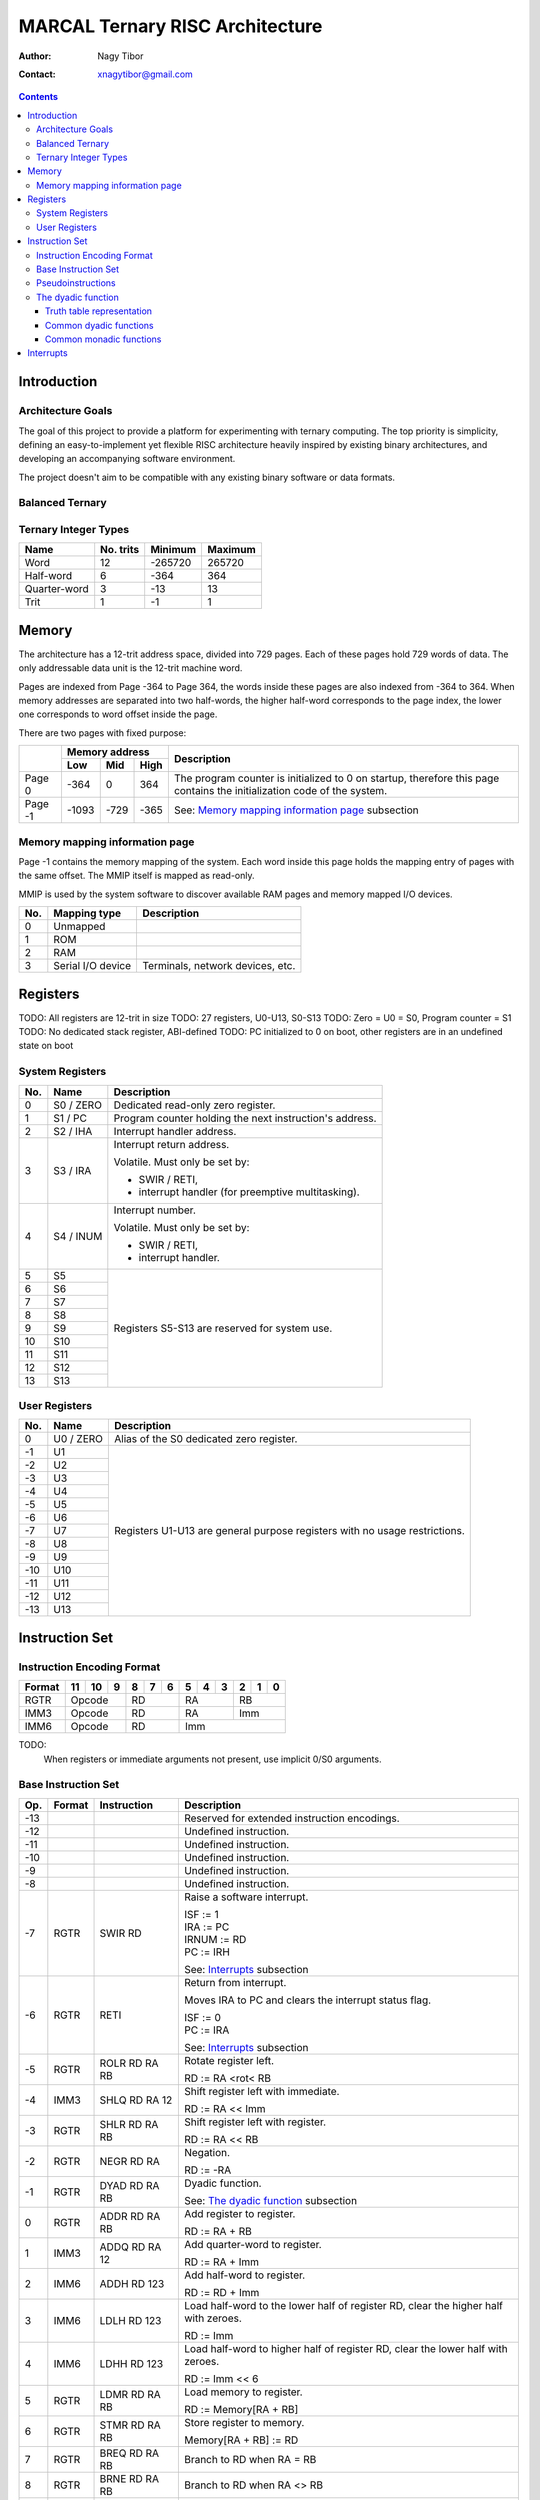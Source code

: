 ================================
MARCAL Ternary RISC Architecture
================================

:Author: Nagy Tibor
:Contact: xnagytibor@gmail.com

.. contents::

Introduction
============

Architecture Goals
------------------

The goal of this project to provide a platform for experimenting with ternary
computing. The top priority is simplicity, defining an easy-to-implement yet
flexible RISC architecture heavily inspired by existing binary architectures,
and developing an accompanying software environment.

The project doesn't aim to be compatible with any existing binary software or
data formats.

Balanced Ternary
----------------

Ternary Integer Types
---------------------

+--------------+-----------+-----------+-----------+
| Name         | No. trits | Minimum   | Maximum   |
+==============+===========+===========+===========+
| Word         |        12 |   -265720 |    265720 |
+--------------+-----------+-----------+-----------+
| Half-word    |         6 |      -364 |       364 |
+--------------+-----------+-----------+-----------+
| Quarter-word |         3 |       -13 |        13 |
+--------------+-----------+-----------+-----------+
| Trit         |         1 |        -1 |         1 |
+--------------+-----------+-----------+-----------+

Memory
======

The architecture has a 12-trit address space, divided into 729 pages. Each of
these pages hold 729 words of data. The only addressable data unit is the
12-trit machine word.

Pages are indexed from Page -364 to Page 364, the words inside these pages are
also indexed from -364 to 364. When memory addresses are separated into two
half-words, the higher half-word corresponds to the page index, the lower one
corresponds to word offset inside the page.

There are two pages with fixed purpose:

+---------+-----------------------+--------------------------------------------+
|         | Memory address        |                                            |
|         +-------+-------+-------+ Description                                |
|         | Low   | Mid   | High  |                                            |
+=========+=======+=======+=======+============================================+
| Page 0  |  -364 |     0 |   364 | The program counter is initialized to 0    |
|         |       |       |       | on startup, therefore this page contains   |
|         |       |       |       | the initialization code of the system.     |
+---------+-------+-------+-------+--------------------------------------------+
| Page -1 | -1093 |  -729 |  -365 | See: `Memory mapping information page`_    |
|         |       |       |       | subsection                                 |
+---------+-------+-------+-------+--------------------------------------------+

Memory mapping information page
-------------------------------

Page -1 contains the memory mapping of the system. Each word inside this page
holds the mapping entry of pages with the same offset. The MMIP itself is mapped
as read-only.

MMIP is used by the system software to discover available RAM pages and
memory mapped I/O devices.

+-----+--------------------+---------------------------------------------------+
| No. | Mapping type       | Description                                       |
+=====+====================+===================================================+
|   0 | Unmapped           |                                                   |
+-----+--------------------+---------------------------------------------------+
|   1 | ROM                |                                                   |
+-----+--------------------+---------------------------------------------------+
|   2 | RAM                |                                                   |
+-----+--------------------+---------------------------------------------------+
|   3 | Serial I/O device  | Terminals, network devices, etc.                  |
+-----+--------------------+---------------------------------------------------+

Registers
=========

TODO: All registers are 12-trit in size
TODO: 27 registers, U0-U13, S0-S13
TODO: Zero = U0 = S0, Program counter = S1
TODO: No dedicated stack register, ABI-defined
TODO: PC initialized to 0 on boot, other registers are in an undefined state on boot

System Registers
----------------

+-----+-----------+------------------------------------------------------------+
| No. | Name      | Description                                                |
+=====+===========+============================================================+
|   0 | S0 / ZERO | Dedicated read-only zero register.                         |
+-----+-----------+------------------------------------------------------------+
|   1 | S1 / PC   | Program counter holding the next instruction's address.    |
+-----+-----------+------------------------------------------------------------+
|   2 | S2 / IHA  | Interrupt handler address.                                 |
+-----+-----------+------------------------------------------------------------+
|   3 | S3 / IRA  | Interrupt return address.                                  |
|     |           |                                                            |
|     |           | Volatile. Must only be set by:                             |
|     |           |                                                            |
|     |           | - SWIR / RETI,                                             |
|     |           | - interrupt handler (for preemptive multitasking).         |
+-----+-----------+------------------------------------------------------------+
|   4 | S4 / INUM | Interrupt number.                                          |
|     |           |                                                            |
|     |           | Volatile. Must only be set by:                             |
|     |           |                                                            |
|     |           | - SWIR / RETI,                                             |
|     |           | - interrupt handler.                                       |
+-----+-----------+------------------------------------------------------------+
|   5 | S5        | Registers S5-S13 are reserved for system use.              |
+-----+-----------+                                                            |
|   6 | S6        |                                                            |
+-----+-----------+                                                            |
|   7 | S7        |                                                            |
+-----+-----------+                                                            |
|   8 | S8        |                                                            |
+-----+-----------+                                                            |
|   9 | S9        |                                                            |
+-----+-----------+                                                            |
|  10 | S10       |                                                            |
+-----+-----------+                                                            |
|  11 | S11       |                                                            |
+-----+-----------+                                                            |
|  12 | S12       |                                                            |
+-----+-----------+                                                            |
|  13 | S13       |                                                            |
+-----+-----------+------------------------------------------------------------+

User Registers
--------------

+-----+-----------+------------------------------------------------------------+
| No. | Name      | Description                                                |
+=====+===========+============================================================+
|   0 | U0 / ZERO | Alias of the S0 dedicated zero register.                   |
+-----+-----------+------------------------------------------------------------+
|  -1 | U1        | Registers U1-U13 are general purpose registers with        |
+-----+-----------+ no usage restrictions.                                     |
|  -2 | U2        |                                                            |
+-----+-----------+                                                            |
|  -3 | U3        |                                                            |
+-----+-----------+                                                            |
|  -4 | U4        |                                                            |
+-----+-----------+                                                            |
|  -5 | U5        |                                                            |
+-----+-----------+                                                            |
|  -6 | U6        |                                                            |
+-----+-----------+                                                            |
|  -7 | U7        |                                                            |
+-----+-----------+                                                            |
|  -8 | U8        |                                                            |
+-----+-----------+                                                            |
|  -9 | U9        |                                                            |
+-----+-----------+                                                            |
| -10 | U10       |                                                            |
+-----+-----------+                                                            |
| -11 | U11       |                                                            |
+-----+-----------+                                                            |
| -12 | U12       |                                                            |
+-----+-----------+                                                            |
| -13 | U13       |                                                            |
+-----+-----------+------------------------------------------------------------+

Instruction Set
===============

Instruction Encoding Format
---------------------------

+------------------+----+----+----+----+----+----+----+----+----+----+----+----+
| Format           | 11 | 10 |  9 |  8 |  7 |  6 |  5 |  4 |  3 |  2 |  1 |  0 |
+==================+====+====+====+====+====+====+====+====+====+====+====+====+
| RGTR             | Opcode       | RD           | RA           | RB           |
+------------------+--------------+--------------+--------------+--------------+
| IMM3             | Opcode       | RD           | RA           | Imm          |
+------------------+--------------+--------------+--------------+--------------+
| IMM6             | Opcode       | RD           | Imm                         |
+------------------+--------------+--------------+-----------------------------+

TODO:
  When registers or immediate arguments not present, use implicit 0/S0 arguments.

Base Instruction Set
--------------------

+-----+--------+-------------------+-------------------------------------------+
| Op. | Format | Instruction       | Description                               |
+=====+========+===================+===========================================+
| -13 |        |                   | Reserved for extended instruction         |
|     |        |                   | encodings.                                |
+-----+--------+-------------------+-------------------------------------------+
| -12 |        |                   | Undefined instruction.                    |
+-----+--------+-------------------+-------------------------------------------+
| -11 |        |                   | Undefined instruction.                    |
+-----+--------+-------------------+-------------------------------------------+
| -10 |        |                   | Undefined instruction.                    |
+-----+--------+-------------------+-------------------------------------------+
|  -9 |        |                   | Undefined instruction.                    |
+-----+--------+-------------------+-------------------------------------------+
|  -8 |        |                   | Undefined instruction.                    |
+-----+--------+-------------------+-------------------------------------------+
|  -7 | RGTR   | SWIR RD           | Raise a software interrupt.               |
|     |        |                   |                                           |
|     |        |                   | | ISF := 1                                |
|     |        |                   | | IRA := PC                               |
|     |        |                   | | IRNUM := RD                             |
|     |        |                   | | PC := IRH                               |
|     |        |                   |                                           |
|     |        |                   | See: `Interrupts`_ subsection             |
+-----+--------+-------------------+-------------------------------------------+
|  -6 | RGTR   | RETI              | Return from interrupt.                    |
|     |        |                   |                                           |
|     |        |                   | Moves IRA to PC and clears the interrupt  |
|     |        |                   | status flag.                              |
|     |        |                   |                                           |
|     |        |                   | | ISF := 0                                |
|     |        |                   | | PC := IRA                               |
|     |        |                   |                                           |
|     |        |                   | See: `Interrupts`_ subsection             |
+-----+--------+-------------------+-------------------------------------------+
|  -5 | RGTR   | ROLR RD RA RB     | Rotate register left.                     |
|     |        |                   |                                           |
|     |        |                   | RD := RA <rot< RB                         |
+-----+--------+-------------------+-------------------------------------------+
|  -4 | IMM3   | SHLQ RD RA 12     | Shift register left with immediate.       |
|     |        |                   |                                           |
|     |        |                   | RD := RA << Imm                           |
+-----+--------+-------------------+-------------------------------------------+
|  -3 | RGTR   | SHLR RD RA RB     | Shift register left with register.        |
|     |        |                   |                                           |
|     |        |                   | RD := RA << RB                            |
+-----+--------+-------------------+-------------------------------------------+
|  -2 | RGTR   | NEGR RD RA        | Negation.                                 |
|     |        |                   |                                           |
|     |        |                   | RD := -RA                                 |
+-----+--------+-------------------+-------------------------------------------+
|  -1 | RGTR   | DYAD RD RA RB     | Dyadic function.                          |
|     |        |                   |                                           |
|     |        |                   | See: `The dyadic function`_ subsection    |
+-----+--------+-------------------+-------------------------------------------+
|   0 | RGTR   | ADDR RD RA RB     | Add register to register.                 |
|     |        |                   |                                           |
|     |        |                   | RD := RA + RB                             |
+-----+--------+-------------------+-------------------------------------------+
|   1 | IMM3   | ADDQ RD RA 12     | Add quarter-word to register.             |
|     |        |                   |                                           |
|     |        |                   | RD := RA + Imm                            |
+-----+--------+-------------------+-------------------------------------------+
|   2 | IMM6   | ADDH RD 123       | Add half-word to register.                |
|     |        |                   |                                           |
|     |        |                   | RD := RD + Imm                            |
+-----+--------+-------------------+-------------------------------------------+
|   3 | IMM6   | LDLH RD 123       | Load half-word to the lower half of       |
|     |        |                   | register RD, clear the higher half with   |
|     |        |                   | zeroes.                                   |
|     |        |                   |                                           |
|     |        |                   | RD := Imm                                 |
+-----+--------+-------------------+-------------------------------------------+
|   4 | IMM6   | LDHH RD 123       | Load half-word to higher half of          |
|     |        |                   | register RD, clear the lower half with    |
|     |        |                   | zeroes.                                   |
|     |        |                   |                                           |
|     |        |                   | RD := Imm << 6                            |
+-----+--------+-------------------+-------------------------------------------+
|   5 | RGTR   | LDMR RD RA RB     | Load memory to register.                  |
|     |        |                   |                                           |
|     |        |                   | RD := Memory[RA + RB]                     |
+-----+--------+-------------------+-------------------------------------------+
|   6 | RGTR   | STMR RD RA RB     | Store register to memory.                 |
|     |        |                   |                                           |
|     |        |                   | Memory[RA + RB] := RD                     |
+-----+--------+-------------------+-------------------------------------------+
|   7 | RGTR   | BREQ RD RA RB     | Branch to RD when RA = RB                 |
+-----+--------+-------------------+-------------------------------------------+
|   8 | RGTR   | BRNE RD RA RB     | Branch to RD when RA <> RB                |
+-----+--------+-------------------+-------------------------------------------+
|   9 | RGTR   | BRLT RD RA RB     | Branch to RD when RA < RB                 |
+-----+--------+-------------------+-------------------------------------------+
|  10 | RGTR   | BRLE RD RA RB     | Branch to RD when RA <= RB                |
+-----+--------+-------------------+-------------------------------------------+
|  11 | RGTR   | PUSH SP RA        | Push RA to stack SP                       |
+-----+--------+-------------------+-------------------------------------------+
|  12 | RGTR   | PULL SP RA        | Pull RA from stack SP                     |
+-----+--------+-------------------+-------------------------------------------+
|  13 | RGTR   | CALL SP RA        | Call subroutine RA using stack SP         |
+-----+--------+-------------------+-------------------------------------------+

Pseudoinstructions
------------------

+-------------------+-------------------+--------------------------------------+
| Pseudoinstruction | Expansion         | Description                          |
+===================+===================+======================================+
| NOOP              || ADDR S0 S0 S0    | No operaton                          |
+-------------------+-------------------+--------------------------------------+
| MOVR RD RA        || ADDR RD RA S0    | Move register to register            |
+-------------------+-------------------+--------------------------------------+
| RETURN SP         || PULL SP PC       | Return from subroutine               |
+-------------------+-------------------+--------------------------------------+
| BRGT RD RA RB     || BRLE RD RB RA    | Branch to RD when RA > RB            |
+-------------------+-------------------+--------------------------------------+
| BRGE RD RA RB     || BRLT RD RB RA    | Branch to RD when RA >= RB           |
+-------------------+-------------------+--------------------------------------+
| LDW RD -264992    || LDHH RD -364     | Load immediate word to RD            |
|                   || ADDH RD 364      |                                      |
|                   |                   | The PC register cannot be used as    |
|                   |                   | the RD argument. Unconditional jumps |
|                   |                   | can be implemented with this however |
|                   |                   | the jump addresses first must be     |
|                   |                   | loaded into a non-special purpose    |
|                   |                   | register, then transferred to PC     |
|                   |                   | with a single instruction.           |
+-------------------+-------------------+--------------------------------------+
| LDM RD 212686     || LDHH RD 292      | Load word from address to            |
|                   || ADDH RD -182     | register RD                          |
|                   || LDMR RD RD S0    |                                      |
+-------------------+-------------------+--------------------------------------+
| SUBR RD RA RB     || NEGR RD RB       | RD := RA - RB                        |
|                   || ADDR RD RD RA    |                                      |
+-------------------+-------------------+--------------------------------------+
| STACK SP RD -1    || LDLH RD -1       | Load a word from stack SP            |
|                   || LDMR RD SP RD    | to register RD from the              |
|                   |                   | specified index                      |
+-------------------+-------------------+--------------------------------------+
| MASK RD RA 4      || SHLQ RD RA 8     | Masking the N leftmost trits.        |
|                   || SHLQ RD RD -8    | The shift amount for N trits is      |
|                   |                   | (12 - N) and -(12 - N)               |
|                   |                   |                                      |
|                   |                   | DYAD could also be used for this,    |
|                   |                   | however it's less effective with     |
|                   |                   | register clobbering.                 |
+-------------------+-------------------+--------------------------------------+

The dyadic function
-------------------

DYAD RD RA RB

The DYAD instruction can be used to perform any of the 19683 possible
ternary logic functions by specifying the operations' truth table in the RD
register. Upon execution the truth table specified in RD is overwritten by
the result of the operation.


Truth table representation
..........................

+---------+--------------+
|         |      RB      |
|         +----+----+----+
|         || - || 0 || + |
+----+----+----+----+----+
|    || - || A || B || C |
|    +----+----+----+----+
| RA || 0 || D || E || F |
|    +----+----+----+----+
|    || + || G || H || I |
+----+----+----+----+----+

Truth table value := [000IHGFEDCBA]

The top three trits of the truth table value are always 0.

Common dyadic functions
.......................

LDHH RD >VALUE
ADDH RD <VALUE
DYAD RD RA RB

+----------------+-------------+-----------------------------------------------+
| Register value | Truth table | Description                                   |
+================+=============+===============================================+
|           5792 || - - -      | Logical AND                                   |
|                || - 0 0      |                                               |
|                || - 0 +      |                                               |
+----------------+-------------+-----------------------------------------------+
|          -5792 || + + +      | Logical NAND                                  |
|                || + 0 0      |                                               |
|                || + 0 -      |                                               |
+----------------+-------------+-----------------------------------------------+
|           9728 || - 0 +      | Logical OR                                    |
|                || 0 0 +      |                                               |
|                || + + +      |                                               |
+----------------+-------------+-----------------------------------------------+
|          -9728 || + 0 -      | Logical NOR                                   |
|                || 0 0 -      |                                               |
|                || - - -      |                                               |
+----------------+-------------+-----------------------------------------------+
|          -5824 || - 0 +      | Logical XOR                                   |
|                || 0 0 0      |                                               |
|                || + 0 -      |                                               |
+----------------+-------------+-----------------------------------------------+
|           5824 || + 0 -      | Logical XNOR / Multiplication                 |
|                || 0 0 0      |                                               |
|                || - 0 +      |                                               |
+----------------+-------------+-----------------------------------------------+
|           3445 || + - -      | Equality                                      |
|                || - + -      |                                               |
|                || - - +      |                                               |
+----------------+-------------+-----------------------------------------------+
|          -3445 || - + +      | Inequality                                    |
|                || + - +      |                                               |
|                || + + -      |                                               |
+----------------+-------------+-----------------------------------------------+
|          -9331 || - + +      | Less than                                     |
|                || - - +      |                                               |
|                || - - -      |                                               |
+----------------+-------------+-----------------------------------------------+
|           3955 || + + +      | Less than or equals                           |
|                || - + +      |                                               |
|                || - - +      |                                               |
+----------------+-------------+-----------------------------------------------+
|          -3955 || - - -      | Greater than                                  |
|                || + - -      |                                               |
|                || + + -      |                                               |
+----------------+-------------+-----------------------------------------------+
|           9331 || + - -      | Greater than or equals                        |
|                || + + -      |                                               |
|                || + + +      |                                               |
+----------------+-------------+-----------------------------------------------+
|           6560 || - 0 0      | Consensus                                     |
|                || 0 0 0      |                                               |
|                || 0 0 +      |                                               |
+----------------+-------------+-----------------------------------------------+
|           8960 || - - 0      | Accept anything                               |
|                || - 0 +      |                                               |
|                || 0 + +      |                                               |
+----------------+-------------+-----------------------------------------------+
|           6088 || + + +      | Kleene implication                            |
|                || 0 0 +      |                                               |
|                || - 0 +      |                                               |
+----------------+-------------+-----------------------------------------------+
|           6169 || + + +      | Lukasiewicz implication                       |
|                || 0 + +      |                                               |
|                || - 0 +      |                                               |
+----------------+-------------+-----------------------------------------------+

Common monadic functions
........................

Monadic functions can also be performed with DYAD by setting the second operand
register to ZERO.

LDHH RD >VALUE
ADDH RD <VALUE
DYAD RD RA ZERO

+----------------+-------------+-----------------------------------------------+
| Register value | Truth table | Description                                   |
+================+=============+===============================================+
|          -2184 || 0 + 0      | Inversion                                     |
|                || 0 0 0      |                                               |
|                || 0 - 0      |                                               |
+----------------+-------------+-----------------------------------------------+
|          -2265 || 0 + 0      | Negative threshold inversion                  |
|                || 0 - 0      |                                               |
|                || 0 - 0      |                                               |
+----------------+-------------+-----------------------------------------------+
|          -2103 || 0 + 0      | Positive threshold inversion                  |
|                || 0 + 0      |                                               |
|                || 0 - 0      |                                               |
+----------------+-------------+-----------------------------------------------+
|          -2106 || 0 0 0      | Increment                                     |
|                || 0 + 0      |                                               |
|                || 0 - 0      |                                               |
+----------------+-------------+-----------------------------------------------+
|            -78 || 0 + 0      | Decrement                                     |
|                || 0 - 0      |                                               |
|                || 0 0 0      |                                               |
+----------------+-------------+-----------------------------------------------+
|          -2265 || 0 + 0      | Is false?                                     |
|                || 0 - 0      |                                               |
|                || 0 - 0      |                                               |
+----------------+-------------+-----------------------------------------------+
|          -2109 || 0 - 0      | Is unknown?                                   |
|                || 0 + 0      |                                               |
|                || 0 - 0      |                                               |
+----------------+-------------+-----------------------------------------------+
|           2103 || 0 - 0      | Is true?                                      |
|                || 0 - 0      |                                               |
|                || 0 + 0      |                                               |
+----------------+-------------+-----------------------------------------------+
|             -3 || 0 - 0      | Clamp down                                    |
|                || 0 0 0      |                                               |
|                || 0 0 0      |                                               |
+----------------+-------------+-----------------------------------------------+
|           2187 || 0 0 0      | Clamp up                                      |
|                || 0 0 0      |                                               |
|                || 0 + 0      |                                               |
+----------------+-------------+-----------------------------------------------+


Shift/Rotate:
  Operates in a +12 .. -12 range
  Outside it has an undefined behaviour

TODO:
  Integer overflow -> undefined


Interrupts
==========

TODO: IHA initialized to 0
TODO: System starts with the Reset interrupt (Number 0)
TODO: Enters user code on reset by setting IRA and calling RETI

TODO: Interrupt status flag (0/1)
TODO: What happens when SWIR called inside an interrupt handler (fail)
TODO: What happens when RETI called outside an interrupt handler (fail)

TODO: Explain IRA/INUM volatility (hardware interrupts could clobber them any time)

TODO: Explain how IRA/INUM set/cleared on SWIR/RETI
